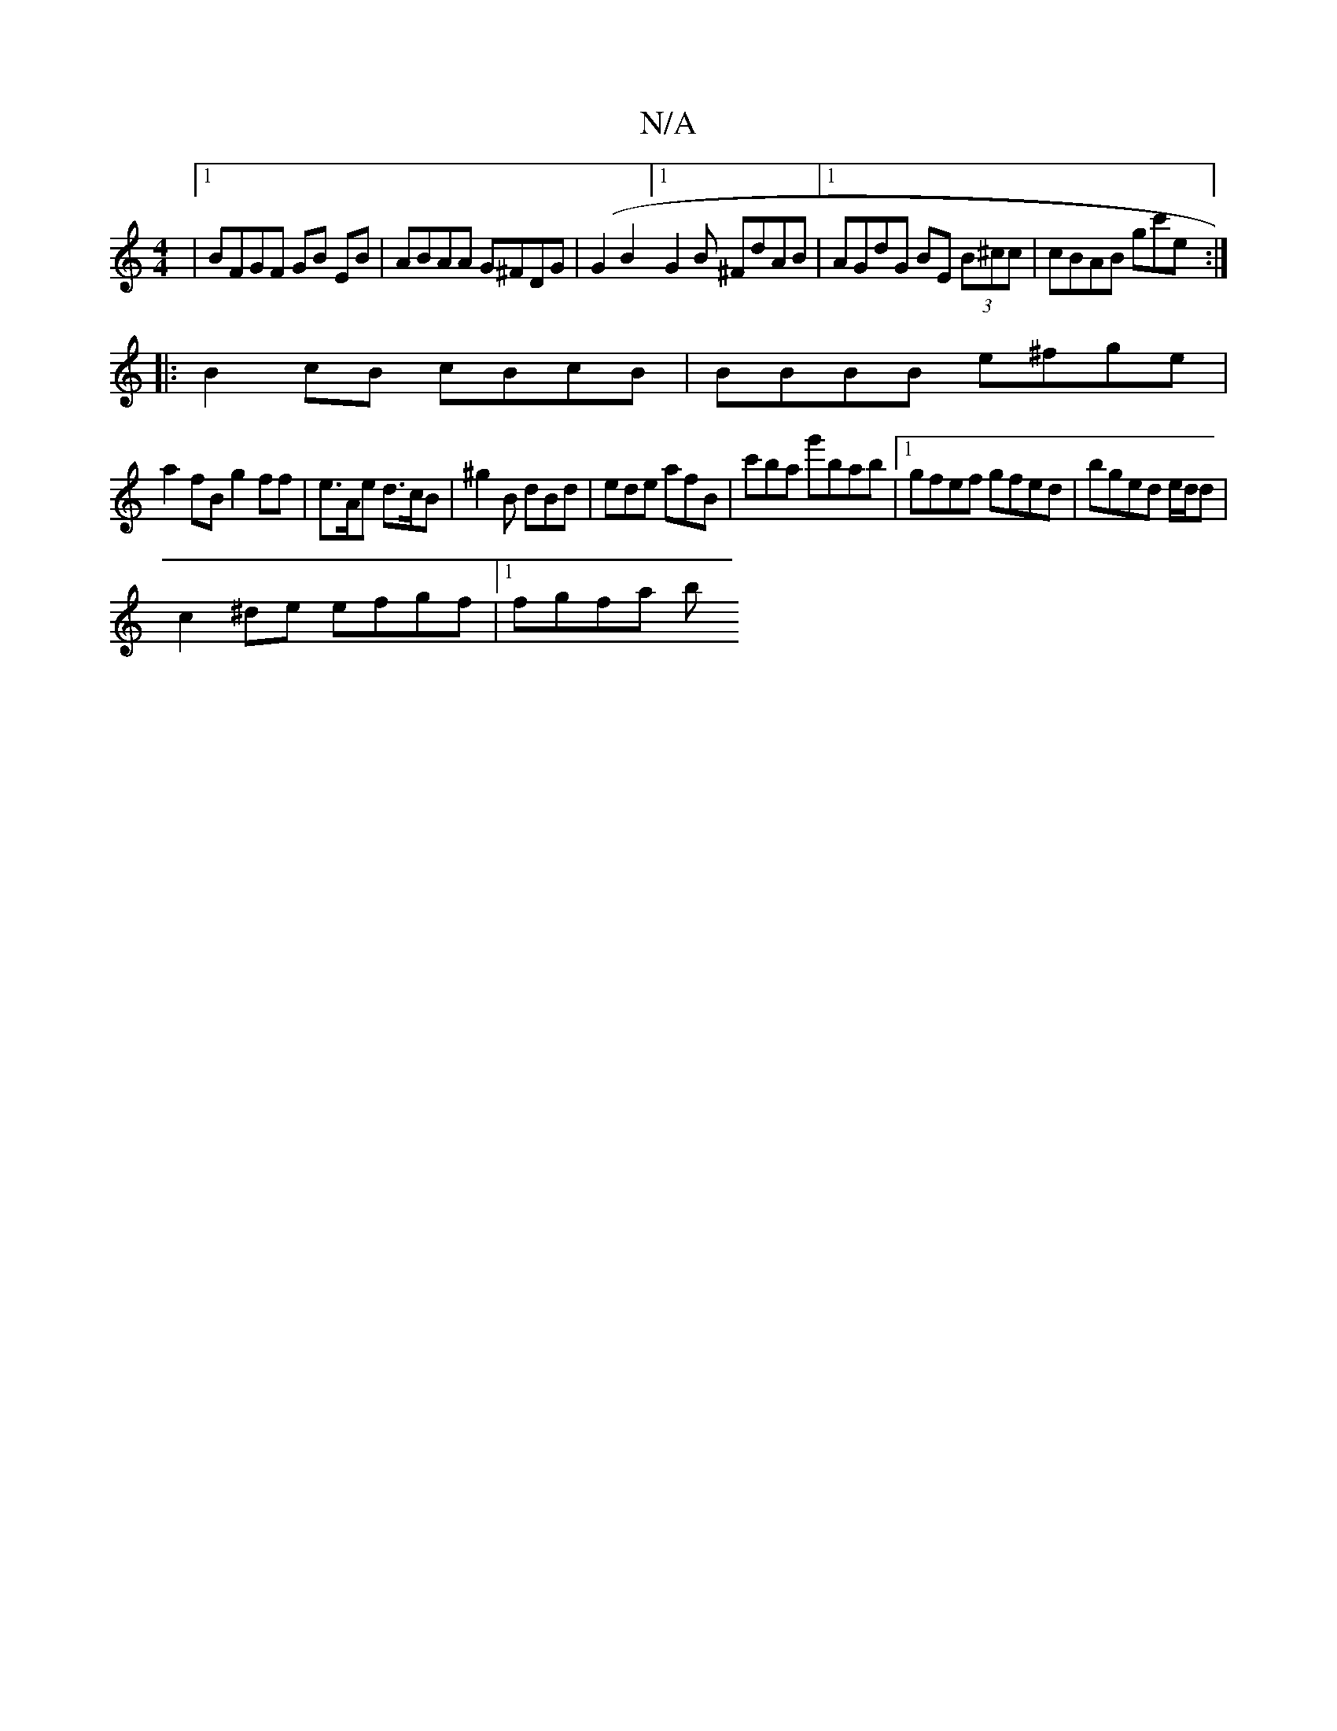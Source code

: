 X:1
T:N/A
M:4/4
R:N/A
K:Cmajor
|1 BFGF GB EB | ABAA G^FDG|(G2B2] [1 G2 B ^FdAB |1 AGdG BE (3B^cc|cBAB gc'e:|
|: B2 cB cBcB|BBBB e^fge |
a2 fB g2ff|e>Ae d>cB|^g2B dBd|ede afB|c'ba g'bab|1 gfef gfed|bged e/d/d |
c2 ^de efgf |1 fgfa b